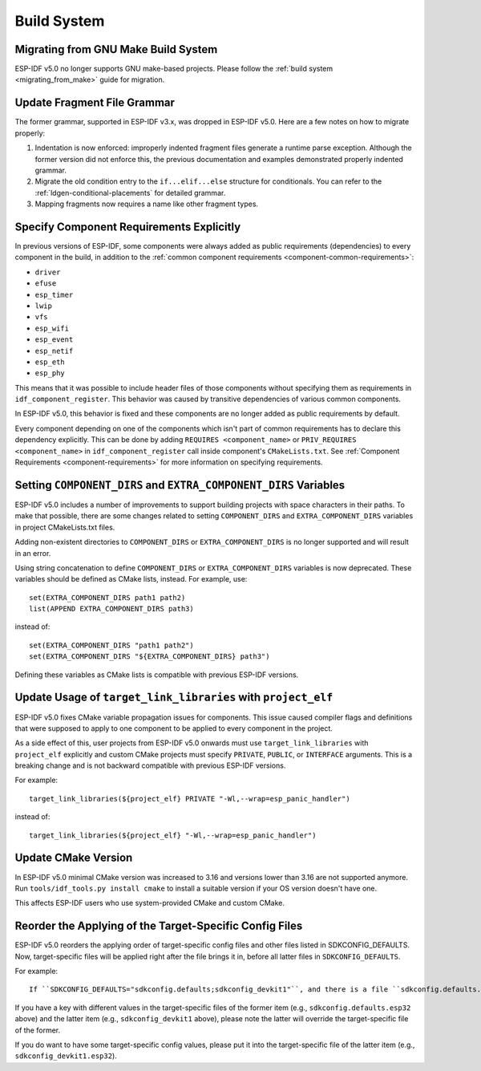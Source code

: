Build System
============

Migrating from GNU Make Build System
------------------------------------

ESP-IDF v5.0 no longer supports GNU make-based projects. Please follow the :ref:`build system <migrating_from_make>` guide for migration.

Update Fragment File Grammar
----------------------------

The former grammar, supported in ESP-IDF v3.x, was dropped in ESP-IDF v5.0. Here are a few notes on how to migrate properly:

1. Indentation is now enforced: improperly indented fragment files generate a runtime parse exception. Although the former version did not enforce this, the previous documentation and examples demonstrated properly indented grammar.
2. Migrate the old condition entry to the ``if...elif...else`` structure for conditionals. You can refer to the :ref:`ldgen-conditional-placements` for detailed grammar.
3. Mapping fragments now requires a name like other fragment types.


Specify Component Requirements Explicitly
-----------------------------------------

In previous versions of ESP-IDF, some components were always added as public requirements (dependencies) to every component in the build, in addition to the :ref:`common component requirements <component-common-requirements>`:

* ``driver``
* ``efuse``
* ``esp_timer``
* ``lwip``
* ``vfs``
* ``esp_wifi``
* ``esp_event``
* ``esp_netif``
* ``esp_eth``
* ``esp_phy``

This means that it was possible to include header files of those components without specifying them as requirements in ``idf_component_register``. This behavior was caused by transitive dependencies of various common components.

In ESP-IDF v5.0, this behavior is fixed and these components are no longer added as public requirements by default.

Every component depending on one of the components which isn't part of common requirements has to declare this dependency explicitly. This can be done by adding ``REQUIRES <component_name>`` or ``PRIV_REQUIRES <component_name>`` in ``idf_component_register`` call inside component's ``CMakeLists.txt``. See :ref:`Component Requirements <component-requirements>` for more information on specifying requirements.

Setting ``COMPONENT_DIRS`` and ``EXTRA_COMPONENT_DIRS`` Variables
-----------------------------------------------------------------

.. highlight:: cmake

ESP-IDF v5.0 includes a number of improvements to support building projects with space characters in their paths. To make that possible, there are some changes related to setting ``COMPONENT_DIRS`` and ``EXTRA_COMPONENT_DIRS`` variables in project CMakeLists.txt files.

Adding non-existent directories to ``COMPONENT_DIRS`` or ``EXTRA_COMPONENT_DIRS`` is no longer supported and will result in an error.

Using string concatenation to define ``COMPONENT_DIRS`` or ``EXTRA_COMPONENT_DIRS`` variables is now deprecated. These variables should be defined as CMake lists, instead. For example, use::

    set(EXTRA_COMPONENT_DIRS path1 path2)
    list(APPEND EXTRA_COMPONENT_DIRS path3)

instead of::

    set(EXTRA_COMPONENT_DIRS "path1 path2")
    set(EXTRA_COMPONENT_DIRS "${EXTRA_COMPONENT_DIRS} path3")

Defining these variables as CMake lists is compatible with previous ESP-IDF versions.

Update Usage of ``target_link_libraries`` with ``project_elf``
--------------------------------------------------------------

ESP-IDF v5.0 fixes CMake variable propagation issues for components. This issue caused compiler flags and definitions that were supposed to apply to one component to be applied to every component in the project.

As a side effect of this, user projects from ESP-IDF v5.0 onwards must use ``target_link_libraries`` with ``project_elf`` explicitly and custom CMake projects must specify ``PRIVATE``, ``PUBLIC``, or ``INTERFACE`` arguments. This is a breaking change and is not backward compatible with previous ESP-IDF versions.

For example::

    target_link_libraries(${project_elf} PRIVATE "-Wl,--wrap=esp_panic_handler")

instead of::

    target_link_libraries(${project_elf} "-Wl,--wrap=esp_panic_handler")

Update CMake Version
-----------------------

In ESP-IDF v5.0 minimal CMake version was increased to 3.16 and versions lower than 3.16 are not supported anymore.  Run ``tools/idf_tools.py install cmake`` to install a suitable version if your OS version doesn't have one.

This affects ESP-IDF users who use system-provided CMake and custom CMake.

Reorder the Applying of the Target-Specific Config Files
-----------------------------------------------------------------------------------------------

.. highlight:: none

ESP-IDF v5.0 reorders the applying order of target-specific config files and other files listed in SDKCONFIG_DEFAULTS. Now, target-specific files will be applied right after the file brings it in, before all latter files in ``SDKCONFIG_DEFAULTS``.

For example::

    If ``SDKCONFIG_DEFAULTS="sdkconfig.defaults;sdkconfig_devkit1"``, and there is a file ``sdkconfig.defaults.esp32`` in the same folder, then the files will be applied in the following order: (1) sdkconfig.defaults (2) sdkconfig.defaults.esp32 (3) sdkconfig_devkit1.

If you have a key with different values in the target-specific files of the former item (e.g., ``sdkconfig.defaults.esp32`` above) and the latter item (e.g., ``sdkconfig_devkit1`` above), please note the latter will override the target-specific file of the former.

If you do want to have some target-specific config values, please put it into the target-specific file of the latter item (e.g., ``sdkconfig_devkit1.esp32``).
